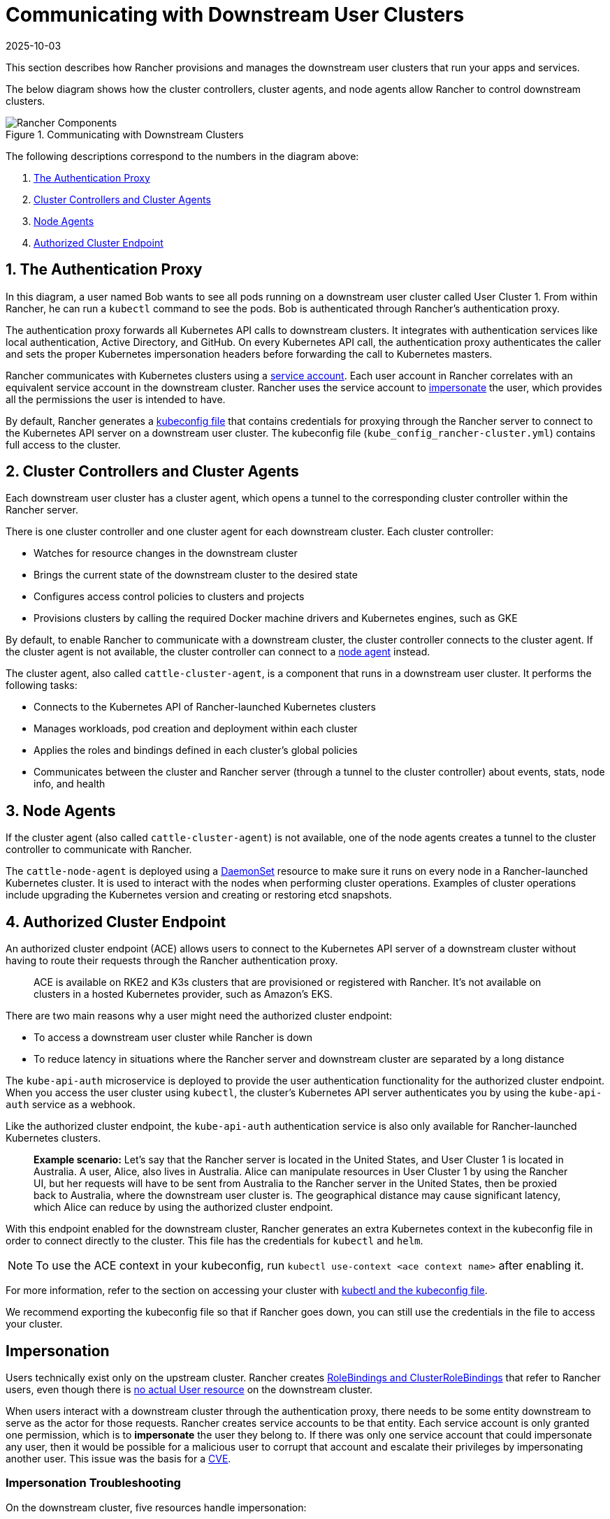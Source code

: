 = Communicating with Downstream User Clusters
:page-languages: [en, zh]
:revdate: 2025-10-03
:page-revdate: {revdate}

This section describes how Rancher provisions and manages the downstream user clusters that run your apps and services.

The below diagram shows how the cluster controllers, cluster agents, and node agents allow Rancher to control downstream clusters.

.Communicating with Downstream Clusters
image::rancher-architecture-cluster-controller.svg[Rancher Components]

The following descriptions correspond to the numbers in the diagram above:

. <<_1_the_authentication_proxy,The Authentication Proxy>>
. <<_2_cluster_controllers_and_cluster_agents,Cluster Controllers and Cluster Agents>>
. <<_3_node_agents,Node Agents>>
. <<_4_authorized_cluster_endpoint,Authorized Cluster Endpoint>>

== 1. The Authentication Proxy

In this diagram, a user named Bob wants to see all pods running on a downstream user cluster called User Cluster 1. From within Rancher, he can run a `kubectl` command to see
the pods. Bob is authenticated through Rancher's authentication proxy.

The authentication proxy forwards all Kubernetes API calls to downstream clusters. It integrates with authentication services like local authentication, Active Directory, and GitHub. On every Kubernetes API call, the authentication proxy authenticates the caller and sets the proper Kubernetes impersonation headers before forwarding the call to Kubernetes masters.

Rancher communicates with Kubernetes clusters using a https://kubernetes.io/docs/tasks/configure-pod-container/configure-service-account/[service account]. Each user account in Rancher correlates with an equivalent service account in the downstream cluster. Rancher uses the service account to https://kubernetes.io/docs/reference/access-authn-authz/authentication/#user-impersonation[impersonate] the user, which provides all the permissions the user is intended to have.

By default, Rancher generates a xref:cluster-admin/manage-clusters/access-clusters/use-kubectl-and-kubeconfig.adoc[kubeconfig file] that contains credentials for proxying through the Rancher server to connect to the Kubernetes API server on a downstream user cluster. The kubeconfig file (`kube_config_rancher-cluster.yml`) contains full access to the cluster.

== 2. Cluster Controllers and Cluster Agents

Each downstream user cluster has a cluster agent, which opens a tunnel to the corresponding cluster controller within the Rancher server.

There is one cluster controller and one cluster agent for each downstream cluster. Each cluster controller:

* Watches for resource changes in the downstream cluster
* Brings the current state of the downstream cluster to the desired state
* Configures access control policies to clusters and projects
* Provisions clusters by calling the required Docker machine drivers and Kubernetes engines, such as GKE

By default, to enable Rancher to communicate with a downstream cluster, the cluster controller connects to the cluster agent. If the cluster agent is not available, the cluster controller can connect to a <<_3_node_agents,node agent>> instead.

The cluster agent, also called `cattle-cluster-agent`, is a component that runs in a downstream user cluster. It performs the following tasks:

* Connects to the Kubernetes API of Rancher-launched Kubernetes clusters
* Manages workloads, pod creation and deployment within each cluster
* Applies the roles and bindings defined in each cluster's global policies
* Communicates between the cluster and Rancher server (through a tunnel to the cluster controller) about events, stats, node info, and health

== 3. Node Agents

If the cluster agent (also called `cattle-cluster-agent`) is not available, one of the node agents creates a tunnel to the cluster controller to communicate with Rancher.

The `cattle-node-agent` is deployed using a https://kubernetes.io/docs/concepts/workloads/controllers/daemonset/[DaemonSet] resource to make sure it runs on every node in a Rancher-launched Kubernetes cluster. It is used to interact with the nodes when performing cluster operations. Examples of cluster operations include upgrading the Kubernetes version and creating or restoring etcd snapshots.

== 4. Authorized Cluster Endpoint

An authorized cluster endpoint (ACE) allows users to connect to the Kubernetes API server of a downstream cluster without having to route their requests through the Rancher authentication proxy.

____
ACE is available on RKE2 and K3s clusters that are provisioned or registered with Rancher. It's not available on  clusters in a hosted Kubernetes provider, such as Amazon's EKS.
____

There are two main reasons why a user might need the authorized cluster endpoint:

* To access a downstream user cluster while Rancher is down
* To reduce latency in situations where the Rancher server and downstream cluster are separated by a long distance

The `kube-api-auth` microservice is deployed to provide the user authentication functionality for the authorized cluster endpoint. When you access the user cluster using `kubectl`, the cluster's Kubernetes API server authenticates you by using the `kube-api-auth` service as a webhook.

Like the authorized cluster endpoint, the `kube-api-auth` authentication service is also only available for Rancher-launched Kubernetes clusters.

____
*Example scenario:* Let's say that the Rancher server is located in the United States, and User Cluster 1 is located in Australia. A user, Alice, also lives in Australia. Alice can manipulate resources in User Cluster 1 by using the Rancher UI, but her requests will have to be sent from Australia to the Rancher server in the United States, then be proxied back to Australia, where the downstream user cluster is. The geographical distance may cause significant latency, which Alice can reduce by using the authorized cluster endpoint.
____

With this endpoint enabled for the downstream cluster, Rancher generates an extra Kubernetes context in the kubeconfig file in order to connect directly to the cluster. This file has the credentials for `kubectl` and `helm`.

[NOTE]
====

To use the ACE context in your kubeconfig, run `kubectl use-context <ace context name>` after enabling it.
====


For more information, refer to the section on accessing your cluster with xref:cluster-admin/manage-clusters/access-clusters/use-kubectl-and-kubeconfig.adoc[kubectl and the kubeconfig file].

We recommend exporting the kubeconfig file so that if Rancher goes down, you can still use the credentials in the file to access your cluster.

== Impersonation

Users technically exist only on the upstream cluster. Rancher creates https://kubernetes.io/docs/reference/access-authn-authz/rbac/#rolebinding-and-clusterrolebinding[RoleBindings and ClusterRoleBindings] that refer to Rancher users, even though there is https://kubernetes.io/docs/reference/access-authn-authz/authentication/#users-in-kubernetes[no actual User resource] on the downstream cluster.

When users interact with a downstream cluster through the authentication proxy, there needs to be some entity downstream to serve as the actor for those requests. Rancher creates service accounts to be that entity. Each service account is only granted one permission, which is to *impersonate* the user they belong to. If there was only one service account that could impersonate any user, then it would be possible for a malicious user to corrupt that account and escalate their privileges by impersonating another user. This issue was the basis for a https://github.com/rancher/rancher/security/advisories/GHSA-pvxj-25m6-7vqr[CVE].

=== Impersonation Troubleshooting

On the downstream cluster, five resources handle impersonation:

* namespace: `cattle-impersonation-system`
* service account: `cattle-impersonation-system/cattle-impersonation-<user ID>`
* account token secret: `cattle-impersonation-system/cattle-impersonation-<user ID>-token-<hash>`
* cluster role: `cattle-impersonation-<user ID>`
* cluster role binding: `cattle-impersonation-<user ID>`

In this example of a typical impersonation cluster role, the system is configured to use `github` as the auth provider:

[,yaml]
----
apiVersion: rbac.authorization.k8s.io/v1
kind: ClusterRole
metadata:
 creationTimestamp: "2021-10-06T18:20:13Z"
 labels:
   authz.cluster.cattle.io/impersonator: "true"
   cattle.io/creator: norman
 name: cattle-impersonation-user-abcde
 resourceVersion: "3528"
 uid: a7478731-72a0-4343-b09f-c3bf12552d77
rules:
# allowed to impersonate user user-abcde
- apiGroups:
 - ""
 resourceNames:
 - user-abcde
 resources:
 - users
 verbs:
 - impersonate
# allowed to impersonate listed groups
- apiGroups:
 - ""
 resourceNames:
 - github_team://123 # group from GitHub auth provider
 - system:authenticated # automatic group from Kubernetes
 - system:cattle:authenticated # automatic group from Rancher
 resources:
 - groups
 verbs:
 - impersonate
# allowed to impersonate principal ID github_user://098
- apiGroups:
 - authentication.k8s.io
 resourceNames:
 - github_user://098 # principal ID from GitHub auth provider
 resources:
 - userextras/principalid
 verbs:
 - impersonate
# allowed to impersonate username example
- apiGroups:
 - authentication.k8s.io
 resourceNames:
 - example # username from GitHub auth provider
 resources:
 - userextras/username
 verbs:
 - impersonate
----

When you troubleshoot impersonation issues, check whether these resources exist for the user, and whether the rules in the cluster role look similar to the above. For example:

[,bash]
----
kubectl --namespace cattle-impersonation-system get serviceaccount cattle-impersonation-<user ID>
kubectl --namespace cattle-impersonation-system get secret cattle-impersonation-<user ID>-token-<hash>
kubectl get clusterrole cattle-impersonation-<user ID> --output yaml
kubectl get clusterrolebinding cattle-impersonation-<user ID>
----

If you see an error related to "impersonation" in the UI, pay close attention to the _end_ of the error message, which should indicate the real reason that the request failed.

== Important Files

The files mentioned below are needed to maintain, troubleshoot and upgrade your cluster:

* `config.yaml`: The RKE2 and K3s cluster configuration file.
* `rke2.yaml` or `k3s.yaml`: The Kubeconfig file for your RKE2 or K3s cluster. This file contains credentials for full access to the cluster. You can use this file to authenticate with a Rancher-launched Kubernetes cluster if Rancher goes down.

For more information on connecting to a cluster without the Rancher authentication proxy and other configuration options, refer to the xref:cluster-admin/manage-clusters/access-clusters/use-kubectl-and-kubeconfig.adoc[kubeconfig file] documentation.

== Tools for Provisioning Kubernetes Clusters

The tools that Rancher uses to provision downstream user clusters depends on the type of cluster that is being provisioned.

=== Rancher Launched Kubernetes for Nodes Hosted in an Infrastructure Provider

Rancher can dynamically provision nodes in a provider such as Amazon EC2, DigitalOcean, Azure, or vSphere, then install Kubernetes on them.

Rancher provisions this type of cluster using https://github.com/rancher/machine[docker-machine.]

=== Rancher Launched Kubernetes for Custom Nodes

When setting up this type of cluster, Rancher installs Kubernetes on existing nodes, which creates a custom cluster.

Rancher provisions this type of cluster using https://github.com/rancher/rke2[RKE2] or https://github.com/rancher/k3s[K3s].

=== Hosted Kubernetes Providers

When setting up this type of cluster, Kubernetes is installed by providers such as Google Kubernetes Engine, Amazon Elastic Container Service for Kubernetes, or Azure Kubernetes Service.

Rancher provisions this type of cluster using https://github.com/rancher/kontainer-engine[kontainer-engine.]

=== Imported Kubernetes Clusters

In this type of cluster, Rancher connects to a Kubernetes cluster that has already been set up. Therefore, Rancher does not provision Kubernetes, but only sets up the Rancher agents to communicate with the cluster.

== Rancher Server Components and Source Code

This diagram shows each component that the Rancher server is composed of:

image::rancher-architecture-rancher-components.svg[Rancher Components]

The GitHub repositories for Rancher can be found at the following links:

* https://github.com/rancher/rancher[Main Rancher server repository]
* https://github.com/rancher/ui[Rancher UI]
* https://github.com/rancher/api-ui[Rancher API UI]
* https://github.com/rancher/norman[Norman,] Rancher's API framework
* https://github.com/rancher/types[Types]
* https://github.com/rancher/cli[Rancher CLI]
* https://github.com/rancher/helm[Catalog applications]

This is a partial list of the most important Rancher repositories. For more details about Rancher source code, refer to the section on xref:contribute-to-rancher.adoc#_rancher_repositories[contributing to Rancher.] To see all libraries and projects used in Rancher, see the https://github.com/rancher/rancher/blob/master/go.mod[`go.mod` file] in the `rancher/rancher` repository.
